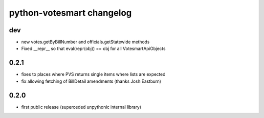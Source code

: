 python-votesmart changelog
==========================

dev
-----
* new votes.getByBillNumber and officials.getStatewide methods
* Fixed __repr__ so that eval(repr(obj)) == obj for all VotesmartApiObjects

0.2.1
-----
* fixes to places where PVS returns single items where lists are expected
* fix allowing fetching of BillDetail amendments (thanks Josh Eastburn)

0.2.0
-----
* first public release (superceded unpythonic internal library)


